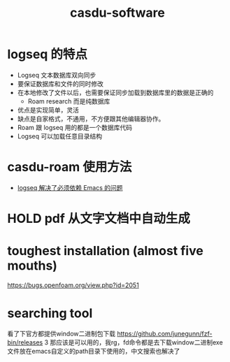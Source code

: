 :PROPERTIES:
:ID:       c9809298-b447-40c7-937f-74efa36bc8f0
:LAST_MODIFIED: [2021-08-11 Wed 16:29]
:END:
#+TITLE: casdu-software
#+CREATED:       [2020-10-28 Wed 15:31]
#+LAST_MODIFIED: [2021-08-11 Wed 21:32]
#+filetags: casdu

* logseq 的特点
  :PROPERTIES:
  :ID:       f2814768-cf6c-44bd-b0ae-e6352aee5185
  :LAST_MODIFIED: [2021-08-07 Sat 15:49]
  :END:
- Logseq 文本数据库双向同步
- 要保证数据库和文件的同时修改
- 在本地修改了文件以后，也需要保证同步加载到数据库里的数据是正确的
  - Roam research 而是纯数据库
- 优点是实现简单，灵活
- 缺点是自家格式，不通用，不方便跟其他编辑器协作。
- Roam 跟 logseq 用的都是一个数据库代码
- Logseq 可以加载任意目录结构

* casdu-roam 使用方法
  :PROPERTIES:
  :ID:       f81e341b-e6c8-434b-bbaf-b1282a22a349
  :LAST_MODIFIED: [2021-08-07 Sat 15:42]
  :END:

- [[id:5fd6cd0c-953b-4401-92a7-8c5061170fb3][logseq 解决了必须依赖 Emacs 的问题]]

* HOLD pdf 从文字文档中自动生成
  CLOSED: [2021-08-11 Wed 21:31]
  :PROPERTIES:
  :ID:       027aeb69-02e9-4054-98cb-8e12e87ec820
  :LAST_MODIFIED: [2021-08-11 Wed 21:32]
  :END:

* toughest installation (almost five mouths)
https://bugs.openfoam.org/view.php?id=2051
* searching tool
看了下官方都提供window二进制包下载 https://github.com/junegunn/fzf-bin/releases 3 那应该是可以用的，我rg，fd命令都是去下载window二进制exe文件放在emacs自定义的path目录下使用的，中文搜索也解决了
